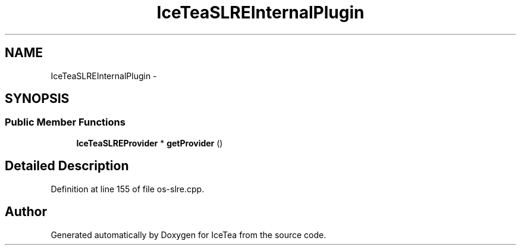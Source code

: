 .TH "IceTeaSLREInternalPlugin" 3 "Sat Mar 26 2016" "IceTea" \" -*- nroff -*-
.ad l
.nh
.SH NAME
IceTeaSLREInternalPlugin \- 
.SH SYNOPSIS
.br
.PP
.SS "Public Member Functions"

.in +1c
.ti -1c
.RI "\fBIceTeaSLREProvider\fP * \fBgetProvider\fP ()"
.br
.in -1c
.SH "Detailed Description"
.PP 
Definition at line 155 of file os\-slre\&.cpp\&.

.SH "Author"
.PP 
Generated automatically by Doxygen for IceTea from the source code\&.
